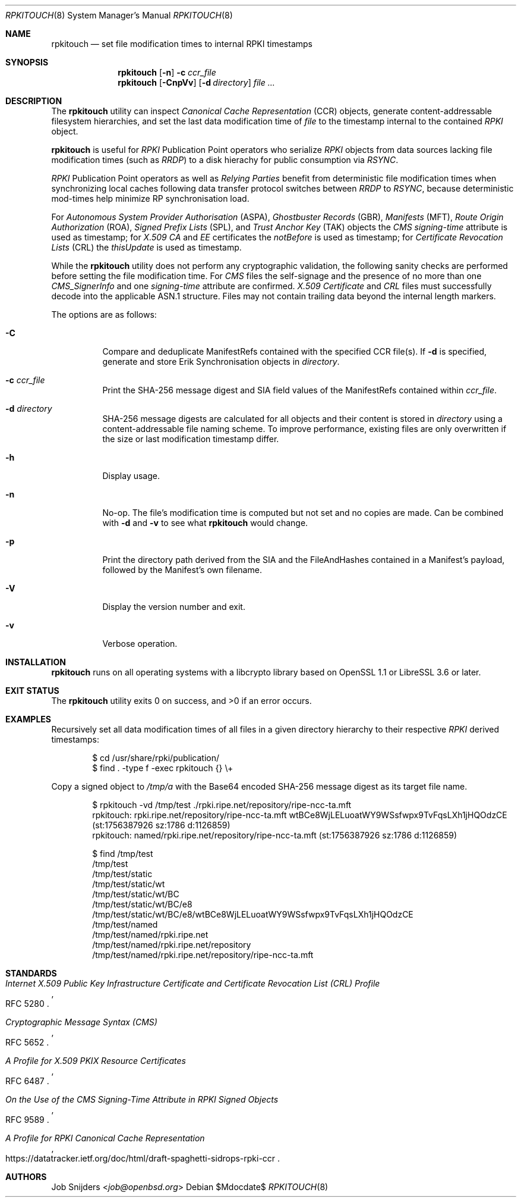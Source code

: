 .\" $OpenBSD$
.\" Copyright (c) 2023,2025 Job Snijders <job@openbsd.org>
.\"
.\" Permission to use, copy, modify, and distribute this software for any
.\" purpose with or without fee is hereby granted, provided that the above
.\" copyright notice and this permission notice appear in all copies.
.\"
.\" THE SOFTWARE IS PROVIDED "AS IS" AND THE AUTHOR DISCLAIMS ALL WARRANTIES
.\" WITH REGARD TO THIS SOFTWARE INCLUDING ALL IMPLIED WARRANTIES OF
.\" MERCHANTABILITY AND FITNESS. IN NO EVENT SHALL THE AUTHOR BE LIABLE FOR
.\" ANY SPECIAL, DIRECT, INDIRECT, OR CONSEQUENTIAL DAMAGES OR ANY DAMAGES
.\" WHATSOEVER RESULTING FROM LOSS OF USE, DATA OR PROFITS, WHETHER IN AN
.\" ACTION OF CONTRACT, NEGLIGENCE OR OTHER TORTIOUS ACTION, ARISING OUT OF
.\" OR IN CONNECTION WITH THE USE OR PERFORMANCE OF THIS SOFTWARE.
.\"
.Dd $Mdocdate$
.Dt RPKITOUCH 8
.Os
.Sh NAME
.Nm rpkitouch
.Nd set file modification times to internal RPKI timestamps
.Sh SYNOPSIS
.Nm rpkitouch
.Op Fl n
.Fl c Ar ccr_file
.Nm rpkitouch
.Op Fl CnpVv
.Op Fl d Ar directory
.Ar
.Sh DESCRIPTION
The
.Nm
utility can inspect
.Em Canonical Cache Representation Pq CCR
objects, generate content-addressable filesystem hierarchies, and set the last
data modification time of
.Ar file
to the timestamp internal to the contained
.Em RPKI
object.
.Pp
.Nm
is useful for
.Em RPKI
Publication Point operators who serialize
.Em RPKI
objects from data sources lacking file modification times (such as
.Em RRDP )
to a disk hierachy for public consumption via
.Em RSYNC .
.Pp
.Em RPKI
Publication Point operators as well as
.Em Relying Parties
benefit from deterministic file modification times when synchronizing local
caches following data transfer protocol switches between
.Em RRDP
to
.Em RSYNC ,
because deterministic mod-times help minimize RP synchronisation load.
.Pp
For
.Em Autonomous System Provider Authorisation Pq ASPA ,
.Em Ghostbuster Records Pq GBR ,
.Em Manifests Pq MFT ,
.Em Route Origin Authorization Pq ROA ,
.Em Signed Prefix Lists Pq SPL ,
and
.Em Trust Anchor Key Pq TAK
objects the
.Em CMS signing-time
attribute is used as timestamp; for
.Em X.509
.Em CA
and
.Em EE
certificates the
.Em notBefore
is used as timestamp; for
.Em Certificate Revocation Lists Pq CRL
the
.Em thisUpdate
is used as timestamp.
.Pp
While the
.Nm
utility does not perform any cryptographic validation, the following sanity
checks are performed before setting the file modification time.
For
.Em CMS
files the self-signage and the presence of no more than one
.Vt CMS_SignerInfo
and one
.Em signing-time
attribute are confirmed.
.Em X.509
.Vt Certificate
and
.Em CRL
files must successfully decode into the applicable ASN.1 structure.
Files may not contain trailing data beyond the internal length markers.
.Pp
The options are as follows:
.Bl -tag -width Ds
.It Fl C
Compare and deduplicate ManifestRefs contained with the specified CCR
file(s).
If
.Fl d
is specified, generate and store Erik Synchronisation objects in
.Ar directory .
.It Fl c Ar ccr_file
Print the SHA-256 message digest and SIA field values of the ManifestRefs
contained within
.Ar ccr_file .
.It Fl d Ar directory
SHA-256 message digests are calculated for all objects and their content is
stored in
.Ar directory
using a content-addressable file naming scheme.
To improve performance, existing files are only overwritten if the size or
last modification timestamp differ.
.It Fl h
Display usage.
.It Fl n
No-op.
The file's modification time is computed but not set and no copies are made.
Can be combined with
.Fl d
and
.Fl v
to see what
.Nm
would change.
.It Fl p
Print the directory path derived from the SIA and the FileAndHashes contained
in a Manifest's payload, followed by the Manifest's own filename.
.It Fl V
Display the version number and exit.
.It Fl v
Verbose operation.
.El
.Sh INSTALLATION
.Nm
runs on all operating systems with a libcrypto library based on
OpenSSL 1.1 or LibreSSL 3.6 or later.
.Sh EXIT STATUS
.Ex -std rpkitouch
.Sh EXAMPLES
Recursively set all data modification times of all files in a given directory
hierarchy to their respective
.Em RPKI
derived timestamps:
.Bd -literal -offset indent
$ cd /usr/share/rpki/publication/
$ find \&. -type f -exec rpkitouch {} \e+
.Ed
.Pp
Copy a signed object to
.Pa /tmp/a
with the Base64 encoded SHA-256 message digest as its target file name.
.Bd -literal -offset indent
$ rpkitouch -vd /tmp/test ./rpki.ripe.net/repository/ripe-ncc-ta.mft
rpkitouch: rpki.ripe.net/repository/ripe-ncc-ta.mft wtBCe8WjLELuoatWY9WSsfwpx9TvFqsLXh1jHQOdzCE (st:1756387926 sz:1786 d:1126859)
rpkitouch: named/rpki.ripe.net/repository/ripe-ncc-ta.mft (st:1756387926 sz:1786 d:1126859)

$ find /tmp/test
/tmp/test
/tmp/test/static
/tmp/test/static/wt
/tmp/test/static/wt/BC
/tmp/test/static/wt/BC/e8
/tmp/test/static/wt/BC/e8/wtBCe8WjLELuoatWY9WSsfwpx9TvFqsLXh1jHQOdzCE
/tmp/test/named
/tmp/test/named/rpki.ripe.net
/tmp/test/named/rpki.ripe.net/repository
/tmp/test/named/rpki.ripe.net/repository/ripe-ncc-ta.mft
.Ed
.Sh STANDARDS
.Rs
.%T Internet X.509 Public Key Infrastructure Certificate and Certificate Revocation List (CRL) Profile
.%R RFC 5280
.Re
.Pp
.Rs
.%T Cryptographic Message Syntax (CMS)
.%R RFC 5652
.Re
.Pp
.Rs
.%T A Profile for X.509 PKIX Resource Certificates
.%R RFC 6487
.Re
.Pp
.Rs
.%T On the Use of the CMS Signing-Time Attribute in RPKI Signed Objects
.%R RFC 9589
.Re
.Pp
.Rs
.%T A Profile for RPKI Canonical Cache Representation
.%R https://datatracker.ietf.org/doc/html/draft-spaghetti-sidrops-rpki-ccr
.Re
.Sh AUTHORS
.An -nosplit
.An Job Snijders Aq Mt job@openbsd.org
